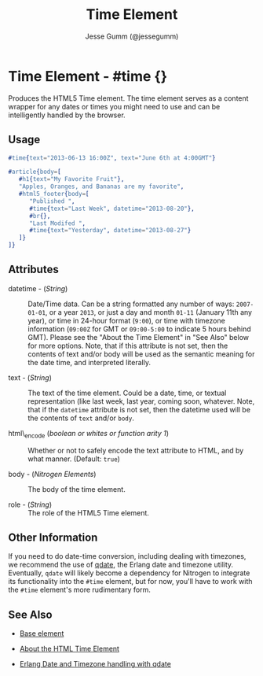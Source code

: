 # vim: sw=3 ts=3 ft=org et

#+TITLE: Time Element
#+STYLE: <LINK href='../stylesheet.css' rel='stylesheet' type='text/css' />
#+AUTHOR: Jesse Gumm (@jessegumm)
#+OPTIONS:   H:2 num:1 toc:1 \n:nil @:t ::t |:t ^:t -:t f:t *:t <:t
#+EMAIL: 
#+TEXT: [[http://nitrogenproject.com][Home]] | [[file:../index.org][Getting Started]] | [[file:../api.org][API]] | [[file:../elements.org][*Elements*]] | [[file:../actions.org][Actions]] | [[file:../validators.org][Validators]] | [[file:../handlers.org][Handlers]] | [[file:../config.org][Configuration Options]] | [[file:../plugins.org][Plugins]] | [[file:../jquery_mobile_integration.org][Mobile]] | [[file:../troubleshooting.org][Troubleshooting]] | [[file:../about.org][About]]

* Time Element - #time {}

  Produces the HTML5 Time element. The time element serves as a content wrapper
  for any dates or times you might need to use and can be intelligently handled
  by the browser.

** Usage

#+BEGIN_SRC erlang
   #time{text="2013-06-13 16:00Z", text="June 6th at 4:00GMT"}
#+END_SRC

#+BEGIN_SRC erlang
   #article{body=[
      #h1{text="My Favorite Fruit"},
      "Apples, Oranges, and Bananas are my favorite",
      #html5_footer{body=[
         "Published ",
         #time{text="Last Week", datetime="2013-08-20"},
         #br{},
         "Last Modifed ",
         #time{text="Yesterday", datetime="2013-08-27"}
      ]}
   ]}
#+END_SRC

** Attributes

   + datetime - (/String/) :: Date/Time data. Can be a string formatted any
      number of ways: =2007-01-01=, or a year =2013=, or just a day and month
      =01-11= (January 11th any year), or time in 24-hour format (=9:00=), or time
      with timezone information (=09:00Z= for GMT or =09:00-5:00= to indicate 5
      hours behind GMT). Please see the "About the Time Element" in "See Also"
      below for more options. Note, that if this attribute is not set, then the
      contents of text and/or body will be used as the semantic meaning for the
      date time, and interpreted literally.

   + text - (/String/) :: The text of the time element. Could be a date, time,
      or textual representation (like last week, last year, coming soon, whatever.
      Note, that if the =datetime= attribute is not set, then the datetime used
      will be the contents of =text= and/or =body=.

   + html\_encode (/boolean or whites or function arity 1/) :: Whether or not
      to safely encode the text attribute to HTML, and by what manner.
      (Default: =true=)

   + body - (/Nitrogen Elements/) :: The body of the time element.

   + role - (/String/) :: The role of the HTML5 Time element.

** Other Information

   If you need to do date-time conversion, including dealing with timezones, we
   recommend the use of [[https://github.com/choptastic/qdate][qdate]], the
   Erlang date and timezone utility. Eventually, =qdate= will likely become a
   dependency for Nitrogen to integrate its functionality into the =#time=
   element, but for now, you'll have to work with the =#time= element's more
   rudimentary form.

** See Also 

   + [[./base.html][Base element]]

   + [[http://www.brucelawson.co.uk/2012/best-of-time/][About the HTML Time Element]]

   + [[https://github.com/choptastic/qdate][Erlang Date and Timezone handling with qdate]]
